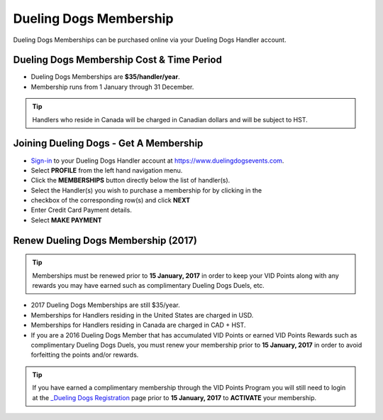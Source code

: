 Dueling Dogs Membership
========================

Dueling Dogs Memberships can be purchased online via your Dueling Dogs Handler
account.

Dueling Dogs Membership Cost & Time Period
----------------------------------------------

* Dueling Dogs Memberships are **$35/handler/year**.

* Membership runs from 1 January through 31 December.

.. tip:: Handlers who reside in Canada will be charged in Canadian dollars and will be subject to HST.

Joining Dueling Dogs - Get A Membership
------------------------------------------

* `Sign-in <http://help.duelingdogs.net/en/latest/logging-in.html>`_ to your Dueling Dogs Handler account at `https://www.duelingdogsevents.com <https://www.duelingdogsevents.com>`_.

* Select **PROFILE** from the left hand navigation menu.

* Click the **MEMBERSHIPS** button directly below the list of handler(s).

* Select the Handler(s) you wish to purchase a membership for by clicking in the
* checkbox of the corresponding row(s) and click **NEXT**

* Enter Credit Card Payment details.

* Select **MAKE PAYMENT**

.. image:: images/purchase-membership.gif

Renew Dueling Dogs Membership (2017)
---------------------------------------

.. tip:: Memberships must be renewed prior to **15 January, 2017** in order to keep your VID Points along with any rewards you may have earned such as complimentary Dueling Dogs Duels, etc. 

* 2017 Dueling Dogs Memberships are still $35/year.

* Memberships for Handlers residing in the United States are charged in USD.

* Memberships for Handlers residing in Canada are charged in CAD + HST.

* If you are a 2016 Dueling Dogs Member that has accumulated VID Points or earned VID Points Rewards such as complimentary Dueling Dogs Duels, you must renew your membership prior to **15 January, 2017** in order to avoid forfeitting the points and/or rewards.

.. tip:: If you have earned a complimentary membership through the VID Points Program you will still need to login at the `_Dueling Dogs Registration <https://www.duelingdogsevents.com>`_ page prior to **15 January, 2017** to **ACTIVATE** your membership.
